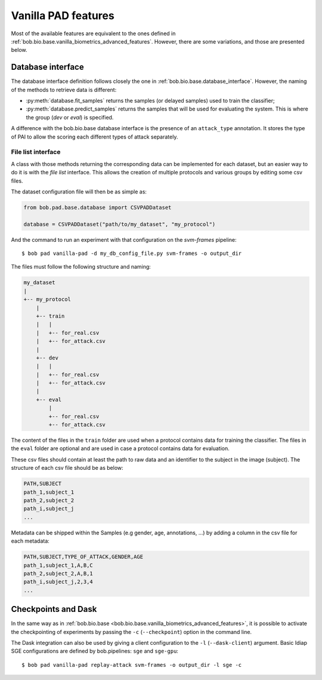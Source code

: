 .. vim: set fileencoding=utf-8 :
.. author: Yannick Dayer <yannick.dayer@idiap.ch>
.. date: 2020-11-27 15:26:09 +01

.. _bob.pad.base.vanilla_pad_features:

======================
 Vanilla PAD features
======================

Most of the available features are equivalent to the ones defined in :ref:`bob.bio.base.vanilla_biometrics_advanced_features`.
However, there are some variations, and those are presented below.

Database interface
==================

The database interface definition follows closely the one in :ref:`bob.bio.base.database_interface`. However, the naming of the methods to retrieve data is different:

- :py:meth:`database.fit_samples` returns the samples (or delayed samples) used to train the classifier;
- :py:meth:`database.predict_samples` returns the samples that will be used for evaluating the system. This is where the group (`dev` or `eval`) is specified.

A difference with the bob.bio.base database interface is the presence of an ``attack_type`` annotation. It stores the type of PAI to allow the scoring each different types of attack separately.


File list interface
-------------------

A class with those methods returning the corresponding data can be implemented for each dataset, but an easier way to do it is with the `file list` interface.
This allows the creation of multiple protocols and various groups by editing some csv files.

The dataset configuration file will then be as simple as:

.. code-block:: python

   from bob.pad.base.database import CSVPADDataset

   database = CSVPADDataset("path/to/my_dataset", "my_protocol")

And the command to run an experiment with that configuration on the `svm-frames` pipeline::

$ bob pad vanilla-pad -d my_db_config_file.py svm-frames -o output_dir


The files must follow the following structure and naming:

.. code-block:: text

  my_dataset
  |
  +-- my_protocol
      |
      +-- train
      |   |
      |   +-- for_real.csv
      |   +-- for_attack.csv
      |
      +-- dev
      |   |
      |   +-- for_real.csv
      |   +-- for_attack.csv
      |
      +-- eval
          |
          +-- for_real.csv
          +-- for_attack.csv

The content of the files in the ``train`` folder are used when a protocol contains data for training the classifier.
The files in the ``eval`` folder are optional and are used in case a protocol contains data for evaluation.

These csv files should contain at least the path to raw data and an identifier to the subject in the image (subject).
The structure of each csv file should be as below:

.. code-block:: text

   PATH,SUBJECT
   path_1,subject_1
   path_2,subject_2
   path_i,subject_j
   ...


Metadata can be shipped within the Samples (e.g gender, age, annotations, ...) by adding a column in the csv file for each metadata:

.. code-block:: text

   PATH,SUBJECT,TYPE_OF_ATTACK,GENDER,AGE
   path_1,subject_1,A,B,C
   path_2,subject_2,A,B,1
   path_i,subject_j,2,3,4
   ...


Checkpoints and Dask
====================

In the same way as in :ref:`bob.bio.base <bob.bio.base.vanilla_biometrics_advanced_features>`, it is possible to activate the checkpointing of experiments by passing the ``-c`` (``--checkpoint``) option in the command line.

The Dask integration can also be used by giving a client configuration to the ``-l`` (``--dask-client``) argument.
Basic Idiap SGE configurations are defined by bob.pipelines: ``sge`` and ``sge-gpu``::

$ bob pad vanilla-pad replay-attack svm-frames -o output_dir -l sge -c

